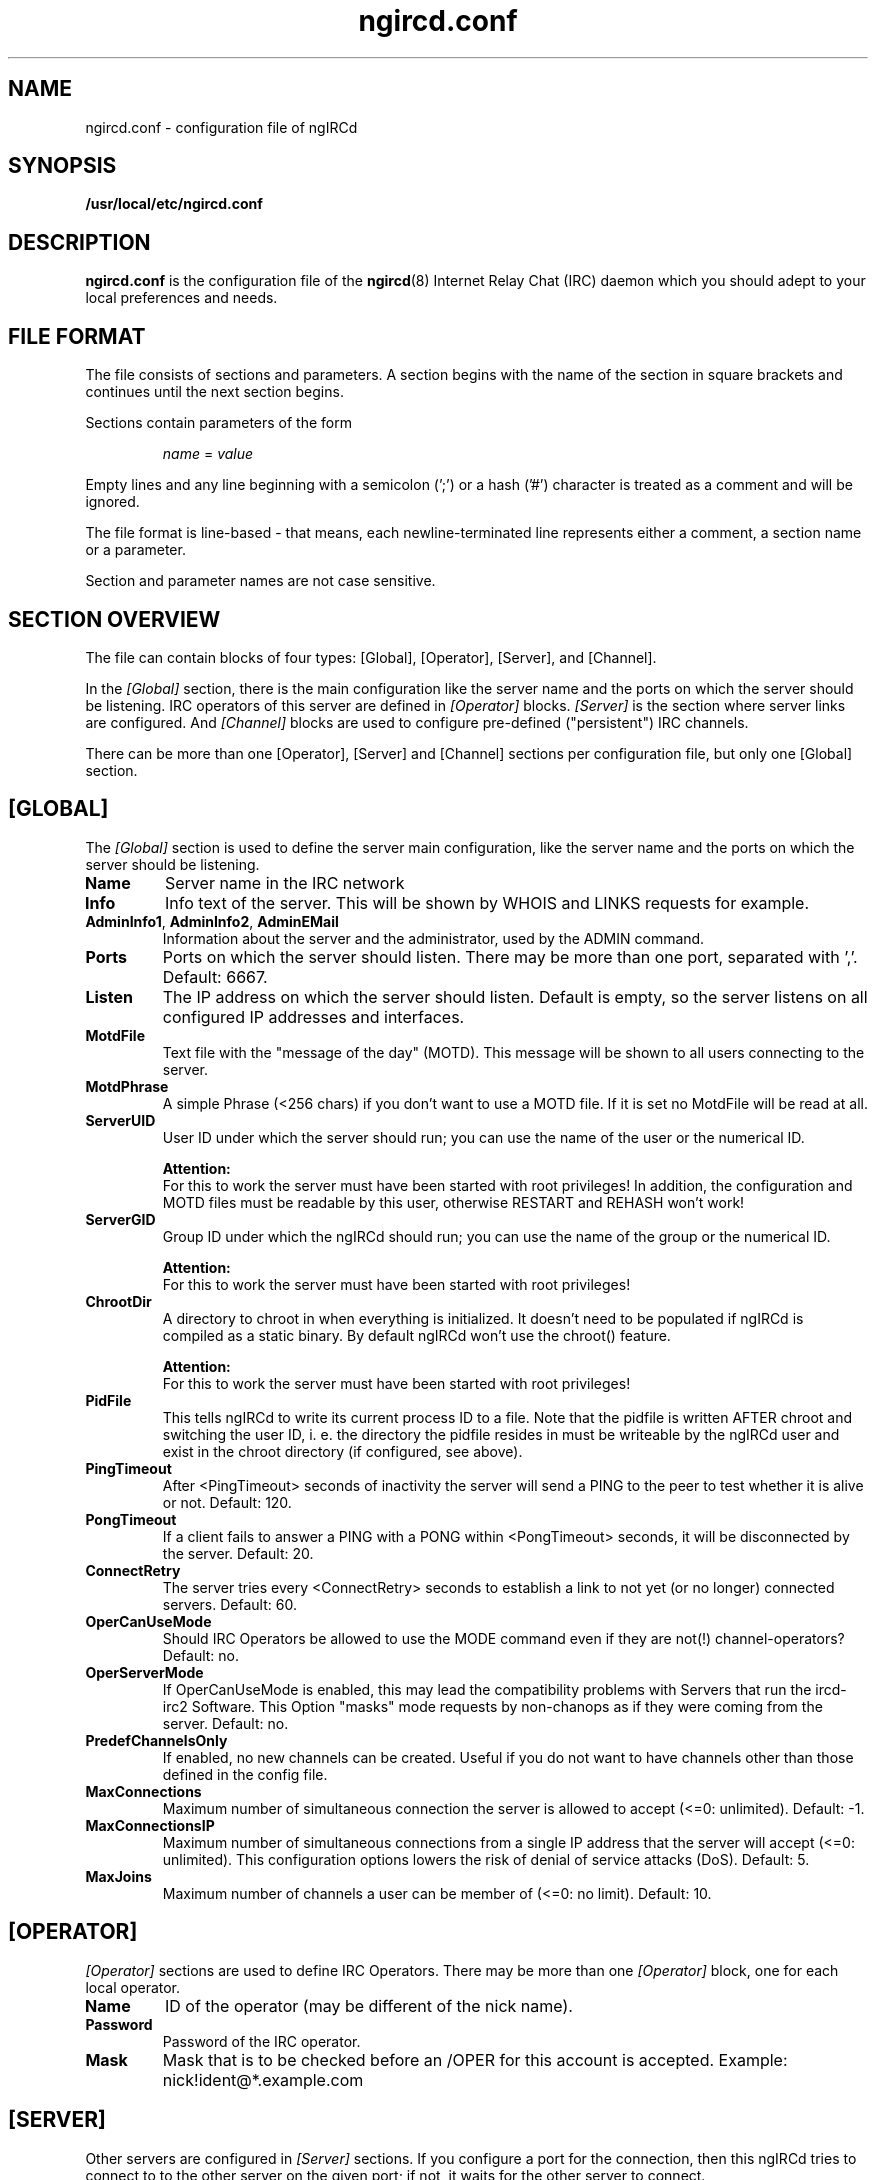 .\"
.\" $Id: ngircd.conf.5,v 1.20.2.1 2006/12/11 22:08:14 fw Exp $
.\"
.TH ngircd.conf 5 "August 2005" ngircd "ngIRCd Manual"
.SH NAME
ngircd.conf \- configuration file of ngIRCd
.SH SYNOPSIS
.B /usr/local/etc/ngircd.conf
.SH DESCRIPTION
.BR ngircd.conf
is the configuration file of the
.BR ngircd (8)
Internet Relay Chat (IRC) daemon which you should adept to your local
preferences and needs.
.SH "FILE FORMAT"
The file consists of sections and parameters. A section begins with the name
of the section in square brackets and continues until the next section
begins.
.PP
Sections contain parameters of the form
.PP
.RS
.I name
=
.I value
.RE
.PP
Empty lines and any line beginning with a semicolon (';') or a hash ('#')
character is treated as a comment and will be ignored.
.PP
The file format is line-based - that means, each newline-terminated line
represents either a comment, a section name or a parameter.
.PP
Section and parameter names are not case sensitive.
.SH "SECTION OVERVIEW"
The file can contain blocks of four types: [Global], [Operator], [Server],
and [Channel].
.PP
In the
.I [Global]
section, there is the main configuration like the server name and the
ports on which the server should be listening. IRC operators of this
server are defined in
.I [Operator]
blocks.
.I [Server]
is the section where server links are configured. And
.I [Channel]
blocks are used to configure pre-defined ("persistent") IRC channels.
.PP
There can be more than one [Operator], [Server] and [Channel] sections
per configuration file, but only one [Global] section.
.SH [GLOBAL]
The
.I [Global]
section is used to define the server main configuration, like the server
name and the ports on which the server should be listening.
.TP
\fBName\fR
Server name in the IRC network
.TP
\fBInfo\fR
Info text of the server. This will be shown by WHOIS and LINKS requests for
example.
.TP
\fBAdminInfo1\fR, \fBAdminInfo2\fR, \fBAdminEMail\fR
Information about the server and the administrator, used by the ADMIN
command.
.TP
\fBPorts\fR
Ports on which the server should listen. There may be more than one port,
separated with ','. Default: 6667.
.TP
\fBListen\fR
The IP address on which the server should listen. Default is empty, so
the server listens on all configured IP addresses and interfaces.
.TP
\fBMotdFile\fR
Text file with the "message of the day" (MOTD). This message will be shown
to all users connecting to the server.
.TP
\fBMotdPhrase\fR
A simple Phrase (<256 chars) if you don't want to use a MOTD file.
If it is set no MotdFile will be read at all.
.TP
\fBServerUID\fR
User ID under which the server should run; you can use the name of the user
or the numerical ID.
.PP
.RS
.B Attention:
.br
For this to work the server must have been
started with root privileges! In addition, the configuration and MOTD files
must be readable by this user, otherwise RESTART and REHASH won't work!
.RE
.TP
\fBServerGID\fR
Group ID under which the ngIRCd should run; you can use the name of the
group or the numerical ID.
.PP
.RS
.B Attention:
.br
For this to work the server must have
been started with root privileges!
.RE
.TP
\fBChrootDir\fR
A directory to chroot in when everything is initialized. It doesn't need
to be populated if ngIRCd is compiled as a static binary. By default ngIRCd
won't use the chroot() feature.
.PP
.RS
.B Attention:
.br
For this to work the server must have
been started with root privileges!
.RE
.TP
\fBPidFile\fR
This tells ngIRCd to write its current process ID to a file. Note that the
pidfile is written AFTER chroot and switching the user ID, i. e. the
directory the pidfile resides in must be writeable by the ngIRCd user and
exist in the chroot directory (if configured, see above).
.RE
.TP
\fBPingTimeout\fR
After <PingTimeout> seconds of inactivity the server will send a PING to
the peer to test whether it is alive or not. Default: 120.
.TP
\fBPongTimeout\fR
If a client fails to answer a PING with a PONG within <PongTimeout>
seconds, it will be disconnected by the server. Default: 20.
.TP
\fBConnectRetry\fR
The server tries every <ConnectRetry> seconds to establish a link to not yet
(or no longer) connected servers. Default: 60.
.TP
\fBOperCanUseMode\fR
Should IRC Operators be allowed to use the MODE command even if they are
not(!) channel-operators? Default: no.
.TP
\fBOperServerMode\fR
If OperCanUseMode is enabled, this may lead the compatibility problems with
Servers that run the ircd-irc2 Software. This Option "masks" mode requests
by non-chanops as if they were coming from the server. Default: no.
.TP
\fBPredefChannelsOnly\fR
If enabled, no new channels can be created. Useful if
you do not want to have channels other than those defined in
the config file.
.TP
\fBMaxConnections\fR
Maximum number of simultaneous connection the server is allowed to accept
(<=0: unlimited). Default: -1.
.TP
\fBMaxConnectionsIP\fR
Maximum number of simultaneous connections from a single IP address that
the server will accept (<=0: unlimited). This configuration options lowers
the risk of denial of service attacks (DoS). Default: 5.
.TP
\fBMaxJoins\fR
Maximum number of channels a user can be member of (<=0: no limit).
Default: 10.
.SH [OPERATOR]
.I [Operator]
sections are used to define IRC Operators. There may be more than one
.I [Operator]
block, one for each local operator.
.TP
\fBName\fR
ID of the operator (may be different of the nick name).
.TP
\fBPassword\fR
Password of the IRC operator.
.TP
\fBMask\fR
Mask that is to be checked before an /OPER for this account is accepted.
Example: nick!ident@*.example.com
.SH [SERVER]
Other servers are configured in
.I [Server]
sections. If you configure a port for the connection, then this ngIRCd
tries to connect to to the other server on the given port; if not, it waits
for the other server to connect.
.PP
The ngIRCd allows "server groups": You can assign an "ID" to every server
with which you want this ngIRCd to link. If a server of a group won't
answer, the ngIRCd tries to connect to the next server in the given group.
But ngIRCd never tries to connect to two servers with the same group ID.
.PP
There may be more than one
.I [Server]
block.
.TP
\fBName\fR
IRC name of the server
.TP
\fBHost\fR
Internet host name of the peer
.TP
\fBPort\fR
Port of the server to which the ngIRCd should connect. If you assign no port
the ngIRCd waits for incoming connections.
.TP
\fBMyPassword\fR
Own password for this connection. This password has to be configured as
"PeerPassword" on the other server. Must not have ':' as first character.
.TP
\fBPeerPassword\fR
Foreign password for this connection. This password has to be configured as
"MyPassword" on the other server.
.TP
\fBGroup\fR
Group of this server (optional).
.SH [CHANNEL]
Pre-defined channels can be configured in
.I [Channel]
sections. Such channels are created by the server when starting up and even
persist when there are no more members left.
.PP
Persistent channels are marked with the mode 'P', which can be set and unset
by IRC operators like other modes on the fly.
.PP
There may be more than one
.I [Channel]
block.
.TP
\fBName\fR
Name of the channel
.TP
\fBTopic\fR
Topic for this channel
.TP
\fBModes\fR
Initial channel modes.
.SH HINTS
It's wise to use "ngircd --configtest" to validate the configuration file
after changing it. See
.BR ngircd (8)
for details.
.SH AUTHOR
Alexander Barton,
.UR mailto:alex@barton.de
alex@barton.de
.UE
.br
Homepage:
.UR http://ngircd.barton.de/
http://ngircd.barton.de/
.UE
.SH "SEE ALSO"
.BR ngircd (8)
.\"
.\" -eof-
